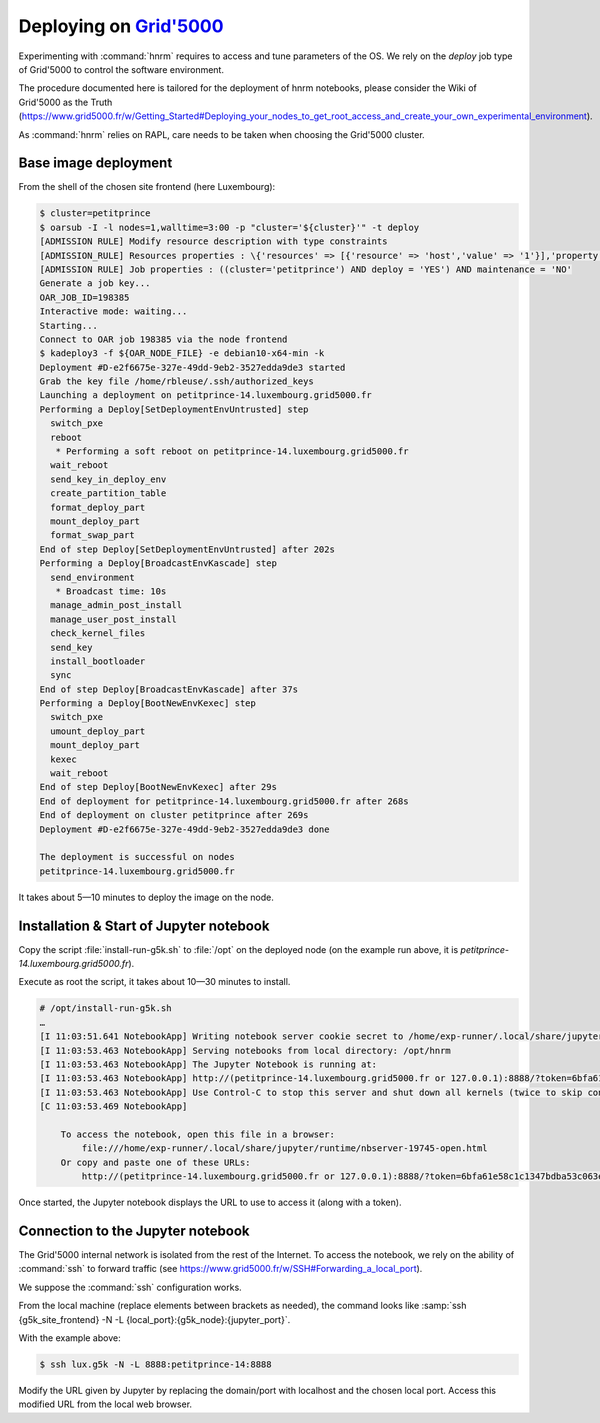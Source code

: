 ==================
Deploying on |g5k|
==================

Experimenting with :command:`hnrm` requires to access and tune parameters of
the OS.
We rely on the *deploy* job type of Grid'5000 to control the software
environment.

The procedure documented here is tailored for the deployment of hnrm notebooks,
please consider the Wiki of Grid'5000 as the Truth
(https://www.grid5000.fr/w/Getting_Started#Deploying_your_nodes_to_get_root_access_and_create_your_own_experimental_environment).

As :command:`hnrm` relies on RAPL, care needs to be taken when choosing the
Grid'5000 cluster.


Base image deployment
---------------------

From the shell of the chosen site frontend (here Luxembourg):

.. code-block:: console

   $ cluster=petitprince
   $ oarsub -I -l nodes=1,walltime=3:00 -p "cluster='${cluster}'" -t deploy
   [ADMISSION RULE] Modify resource description with type constraints
   [ADMISSION_RULE] Resources properties : \{'resources' => [{'resource' => 'host','value' => '1'}],'property' => 'type = \'default\''}
   [ADMISSION RULE] Job properties : ((cluster='petitprince') AND deploy = 'YES') AND maintenance = 'NO'
   Generate a job key...
   OAR_JOB_ID=198385
   Interactive mode: waiting...
   Starting...
   Connect to OAR job 198385 via the node frontend
   $ kadeploy3 -f ${OAR_NODE_FILE} -e debian10-x64-min -k
   Deployment #D-e2f6675e-327e-49dd-9eb2-3527edda9de3 started
   Grab the key file /home/rbleuse/.ssh/authorized_keys
   Launching a deployment on petitprince-14.luxembourg.grid5000.fr
   Performing a Deploy[SetDeploymentEnvUntrusted] step
     switch_pxe
     reboot
      * Performing a soft reboot on petitprince-14.luxembourg.grid5000.fr
     wait_reboot
     send_key_in_deploy_env
     create_partition_table
     format_deploy_part
     mount_deploy_part
     format_swap_part
   End of step Deploy[SetDeploymentEnvUntrusted] after 202s
   Performing a Deploy[BroadcastEnvKascade] step
     send_environment
      * Broadcast time: 10s
     manage_admin_post_install
     manage_user_post_install
     check_kernel_files
     send_key
     install_bootloader
     sync
   End of step Deploy[BroadcastEnvKascade] after 37s
   Performing a Deploy[BootNewEnvKexec] step
     switch_pxe
     umount_deploy_part
     mount_deploy_part
     kexec
     wait_reboot
   End of step Deploy[BootNewEnvKexec] after 29s
   End of deployment for petitprince-14.luxembourg.grid5000.fr after 268s
   End of deployment on cluster petitprince after 269s
   Deployment #D-e2f6675e-327e-49dd-9eb2-3527edda9de3 done
   
   The deployment is successful on nodes
   petitprince-14.luxembourg.grid5000.fr


It takes about 5—10 minutes to deploy the image on the node.


Installation & Start of Jupyter notebook
----------------------------------------

Copy the script :file:`install-run-g5k.sh` to :file:`/opt` on the deployed node
(on the example run above, it is `petitprince-14.luxembourg.grid5000.fr`).

Execute as root the script, it takes about 10—30 minutes to install.

.. code-block:: console

   # /opt/install-run-g5k.sh
   …
   [I 11:03:51.641 NotebookApp] Writing notebook server cookie secret to /home/exp-runner/.local/share/jupyter/runtime/notebook_cookie_secret
   [I 11:03:53.463 NotebookApp] Serving notebooks from local directory: /opt/hnrm
   [I 11:03:53.463 NotebookApp] The Jupyter Notebook is running at:
   [I 11:03:53.463 NotebookApp] http://(petitprince-14.luxembourg.grid5000.fr or 127.0.0.1):8888/?token=6bfa61e58c1c1347bdba53c063eece33d625e36d4d3bc3ad
   [I 11:03:53.463 NotebookApp] Use Control-C to stop this server and shut down all kernels (twice to skip confirmation).
   [C 11:03:53.469 NotebookApp] 
       
       To access the notebook, open this file in a browser:
           file:///home/exp-runner/.local/share/jupyter/runtime/nbserver-19745-open.html
       Or copy and paste one of these URLs:
           http://(petitprince-14.luxembourg.grid5000.fr or 127.0.0.1):8888/?token=6bfa61e58c1c1347bdba53c063eece33d625e36d4d3bc3ad


Once started, the Jupyter notebook displays the URL to use to access it (along
with a token).

Connection to the Jupyter notebook
----------------------------------

The Grid'5000 internal network is isolated from the rest of the Internet.
To access the notebook, we rely on the ability of :command:`ssh` to forward
traffic (see https://www.grid5000.fr/w/SSH#Forwarding_a_local_port).

We suppose the :command:`ssh` configuration works.

From the local machine (replace elements between brackets as needed), the
command looks like :samp:`ssh {g5k_site_frontend} -N -L {local_port}:{g5k_node}:{jupyter_port}`.

With the example above:

.. code-block:: console

   $ ssh lux.g5k -N -L 8888:petitprince-14:8888


Modify the URL given by Jupyter by replacing the domain/port with localhost and
the chosen local port.
Access this modified URL from the local web browser.


.. .. .. .. .. .. .. .. .. .. .. .. .. .. .. .. .. .. .. .. .. .. .. .. .. .. ..

.. |g5k| replace:: `Grid'5000`_
.. _Grid'5000: https://www.grid5000.fr/

